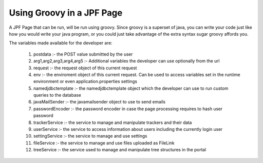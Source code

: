 Using Groovy in a JPF Page
==========================

A JPF Page that can be run, will be run using groovy. Since groovy is a superset of java, you can write your code just like how you would write your java program, or you could just take advantage of the extra syntax sugar groovy affords you.

The variables made available for the developer are:

  #. postdata :- the POST value submitted by the user
  #. arg1,arg2,arg3,arg4,arg5 :- Additional variables the developer can use optionally from the url
  #. request :- the request object of this current request
  #. env :- the enviroment object of this current request. Can be used to access variables set in the runtime environment or even application.properties settings
  #. namedjdbctemplate :- the namedjdbctemplate object which the developer can use to run custom queries to the database
  #. javaMailSender :- the javamailsender object to use to send emails
  #. passwordEncoder :- the password encoder in case the page processing requires to hash user password
  #. trackerService :- the service to manage and manipulate trackers and their data
  #. userService :- the service to access information about users including the currently login user
  #. settingService :- the service to manage and use settings
  #. fileService :- the service to manage and use files uploaded as FileLink
  #. treeService :- the service used to manage and manipulate tree structures in the portal
